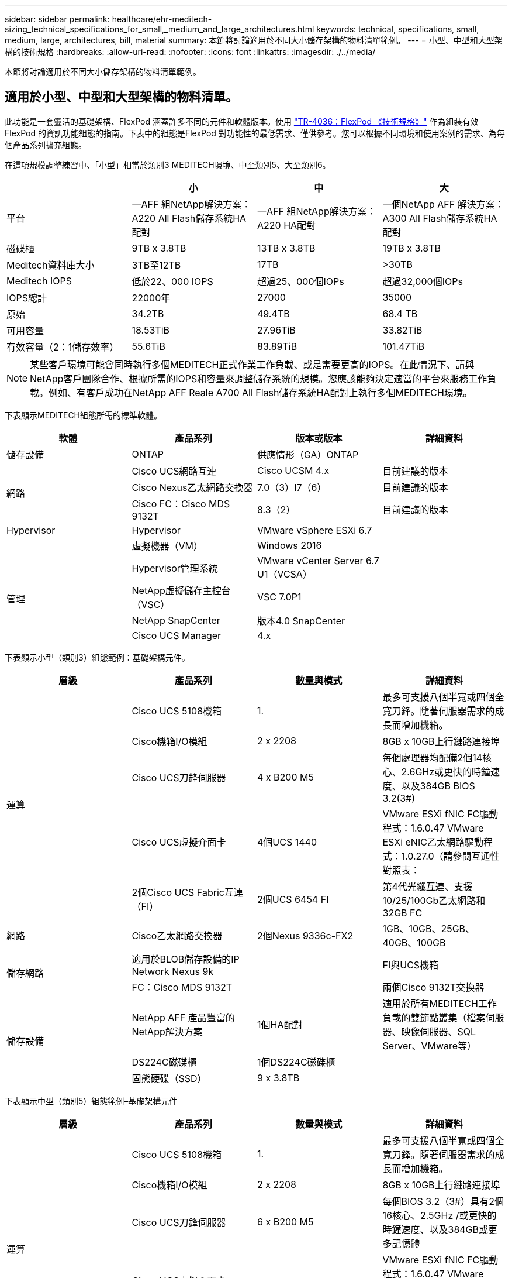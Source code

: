 ---
sidebar: sidebar 
permalink: healthcare/ehr-meditech-sizing_technical_specifications_for_small,_medium_and_large_architectures.html 
keywords: technical, specifications, small, medium, large, architectures, bill, material 
summary: 本節將討論適用於不同大小儲存架構的物料清單範例。 
---
= 小型、中型和大型架構的技術規格
:hardbreaks:
:allow-uri-read: 
:nofooter: 
:icons: font
:linkattrs: 
:imagesdir: ./../media/


[role="lead"]
本節將討論適用於不同大小儲存架構的物料清單範例。



== 適用於小型、中型和大型架構的物料清單。

此功能是一套靈活的基礎架構、FlexPod 涵蓋許多不同的元件和軟體版本。使用 https://fieldportal.netapp.com/content/443847["TR-4036：FlexPod 《技術規格》"^] 作為組裝有效FlexPod 的資訊功能組態的指南。下表中的組態是FlexPod 對功能性的最低需求、僅供參考。您可以根據不同環境和使用案例的需求、為每個產品系列擴充組態。

在這項規模調整練習中、「小型」相當於類別3 MEDITECH環境、中至類別5、大至類別6。

|===
|  | 小 | 中 | 大 


| 平台 | 一AFF 組NetApp解決方案：A220 All Flash儲存系統HA配對 | 一AFF 組NetApp解決方案：A220 HA配對 | 一個NetApp AFF 解決方案：A300 All Flash儲存系統HA配對 


| 磁碟櫃 | 9TB x 3.8TB | 13TB x 3.8TB | 19TB x 3.8TB 


| Meditech資料庫大小 | 3TB至12TB | 17TB | >30TB 


| Meditech IOPS | 低於22、000 IOPS | 超過25、000個IOPs | 超過32,000個IOPs 


| IOPS總計 | 22000年 | 27000 | 35000 


| 原始 | 34.2TB | 49.4TB | 68.4 TB 


| 可用容量 | 18.53TiB | 27.96TiB | 33.82TiB 


| 有效容量（2：1儲存效率） | 55.6TiB | 83.89TiB | 101.47TiB 
|===

NOTE: 某些客戶環境可能會同時執行多個MEDITECH正式作業工作負載、或是需要更高的IOPS。在此情況下、請與NetApp客戶團隊合作、根據所需的IOPS和容量來調整儲存系統的規模。您應該能夠決定適當的平台來服務工作負載。例如、有客戶成功在NetApp AFF Reale A700 All Flash儲存系統HA配對上執行多個MEDITECH環境。

下表顯示MEDITECH組態所需的標準軟體。

|===
| 軟體 | 產品系列 | 版本或版本 | 詳細資料 


| 儲存設備 | ONTAP | 供應情形（GA）ONTAP |  


.3+| 網路 | Cisco UCS網路互連 | Cisco UCSM 4.x | 目前建議的版本 


| Cisco Nexus乙太網路交換器 | 7.0（3）I7（6） | 目前建議的版本 


| Cisco FC：Cisco MDS 9132T | 8.3（2） | 目前建議的版本 


| Hypervisor | Hypervisor | VMware vSphere ESXi 6.7 |  


|  | 虛擬機器（VM） | Windows 2016 |  


.4+| 管理 | Hypervisor管理系統 | VMware vCenter Server 6.7 U1（VCSA） |  


| NetApp虛擬儲存主控台（VSC） | VSC 7.0P1 |  


| NetApp SnapCenter | 版本4.0 SnapCenter |  


| Cisco UCS Manager | 4.x |  
|===
下表顯示小型（類別3）組態範例：基礎架構元件。

|===
| 層級 | 產品系列 | 數量與模式 | 詳細資料 


.5+| 運算 | Cisco UCS 5108機箱 | 1. | 最多可支援八個半寬或四個全寬刀鋒。隨著伺服器需求的成長而增加機箱。 


| Cisco機箱I/O模組 | 2 x 2208 | 8GB x 10GB上行鏈路連接埠 


| Cisco UCS刀鋒伺服器 | 4 x B200 M5 | 每個處理器均配備2個14核心、2.6GHz或更快的時鐘速度、以及384GB BIOS 3.2(3#) 


| Cisco UCS虛擬介面卡 | 4個UCS 1440 | VMware ESXi fNIC FC驅動程式：1.6.0.47 VMware ESXi eNIC乙太網路驅動程式：1.0.27.0（請參閱互通性對照表： 


| 2個Cisco UCS Fabric互連（FI） | 2個UCS 6454 FI | 第4代光纖互連、支援10/25/100Gb乙太網路和32GB FC 


| 網路 | Cisco乙太網路交換器 | 2個Nexus 9336c-FX2 | 1GB、10GB、25GB、40GB、100GB 


.2+| 儲存網路 | 適用於BLOB儲存設備的IP Network Nexus 9k |  | FI與UCS機箱 


| FC：Cisco MDS 9132T |  | 兩個Cisco 9132T交換器 


.3+| 儲存設備 | NetApp AFF 產品豐富的NetApp解決方案 | 1個HA配對 | 適用於所有MEDITECH工作負載的雙節點叢集（檔案伺服器、映像伺服器、SQL Server、VMware等） 


| DS224C磁碟櫃 | 1個DS224C磁碟櫃 |  


| 固態硬碟（SSD） | 9 x 3.8TB |  
|===
下表顯示中型（類別5）組態範例–基礎架構元件

|===
| 層級 | 產品系列 | 數量與模式 | 詳細資料 


.5+| 運算 | Cisco UCS 5108機箱 | 1. | 最多可支援八個半寬或四個全寬刀鋒。隨著伺服器需求的成長而增加機箱。 


| Cisco機箱I/O模組 | 2 x 2208 | 8GB x 10GB上行鏈路連接埠 


| Cisco UCS刀鋒伺服器 | 6 x B200 M5 | 每個BIOS 3.2（3#）具有2個16核心、2.5GHz /或更快的時鐘速度、以及384GB或更多記憶體 


| Cisco UCS虛擬介面卡（VIC） | 6個UCS 1440 VIC | VMware ESXi fNIC FC驅動程式：1.6.0.47 VMware ESXi eNIC乙太網路驅動程式：1.0.27.0（請參閱互通性對照表：） 


| 2個Cisco UCS Fabric互連（FI） | 2個UCS 6454 FI | 第4代光纖互連、支援10GB / 25GB/100Gb乙太網路和32GB FC 


| 網路 | Cisco乙太網路交換器 | 2個Nexus 9336c-FX2 | 1GB、10GB、25GB、40GB、100GB 


.2+| 儲存網路 | 適用於BLOB儲存設備的IP Network Nexus 9k |  |  


| FC：Cisco MDS 9132T |  | 兩個Cisco 9132T交換器 


.3+| 儲存設備 | NetApp AFF 產品豐富的NetApp解決方案：A220 All Flash儲存系統 | 2 HA配對 | 適用於所有MEDITECH工作負載的雙節點叢集（檔案伺服器、映像伺服器、SQL Server、VMware等） 


| DS224C磁碟櫃 | 1個DS224C磁碟櫃 |  


| SSD | 13 x 3.8TB |  
|===
下表顯示大型（類別6）組態範例：基礎架構元件。

|===
| 層級 | 產品系列 | 數量與模式 | 詳細資料 


.5+| 運算 | Cisco UCS 5108機箱 | 1. |  


| Cisco機箱I/O模組 | 2 x 2208 | 8個10GB上行鏈路連接埠 


| Cisco UCS刀鋒伺服器 | 8 x B200 M5 | 每個系統各有2個24核心、2.7GHz和768GB BIOS 3.2（3#） 


| Cisco UCS虛擬介面卡（VIC） | 8個UCS 1440 VIC | VMware ESXi fNIC FC驅動程式：1.6.0.47 VMware ESXi eNIC乙太網路驅動程式：1.0.27.0（請參閱互通性對照表： 


| 2個Cisco UCS網路互連（FI） | 2個UCS 6454 FI | 第4代光纖互連、支援10GB / 25GB/100Gb乙太網路和32GB FC 


| 網路 | Cisco乙太網路交換器 | 2個Nexus 9336c-FX2 | 2個Cisco Nexus 9332PQ1、10GB、25GB、40GB、100GB 


.2+| 儲存網路 | 用於BLOB儲存設備的IP Network N9k |  |  


| FC：Cisco MDS 9132T |  | 兩個Cisco 9132T交換器 


.3+| 儲存設備 | 部分A300 AFF | 1個HA配對 | 適用於所有MEDITECH工作負載的雙節點叢集（檔案伺服器、映像伺服器、SQL Server、VMware等） 


| DS224C磁碟櫃 | 1個DS224C磁碟櫃 |  


| SSD | 19 x 3.8TB |  
|===

NOTE: 這些組態提供規模調整指引的起點。某些客戶環境可能會同時執行多個MEDITECH正式作業和非MEDITECH工作負載、或是其IOP需求較高。您應該與NetApp客戶團隊合作、根據所需的IOPS、工作負載和容量來調整儲存系統的規模、以決定適合服務工作負載的平台。
